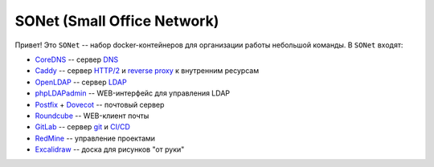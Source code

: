 ============================
SONet (Small Office Network)
============================

Привет! Это ``SONet`` -- набор docker-контейнеров для организации работы небольшой
команды. В ``SONet`` входят:

* CoreDNS_ -- сервер DNS_
* Caddy_ -- сервер `HTTP/2`_ и `reverse proxy`_ к внутренним ресурсам
* OpenLDAP_ -- сервер LDAP_
* phpLDAPadmin_ -- WEB-интерфейс для управления LDAP
* Postfix_ + Dovecot_ -- почтовый сервер
* Roundcube_ -- WEB-клиент почты
* GitLab_ -- сервер git_ и `CI/CD`_
* RedMine_ -- управление проектами
* Excalidraw_ -- доска для рисунков "от руки"

.. _CoreDNS: https://coredns.io/
.. _DNS: https://en.wikipedia.org/wiki/Domain_Name_System
.. _OpenLDAP: https://www.openldap.org/
.. _LDAP: https://en.wikipedia.org/wiki/Lightweight_Directory_Access_Protocol
.. _Caddy: https://caddyserver.com/
.. _`HTTP/2`: https://en.wikipedia.org/wiki/HTTP/2
.. _`reverse proxy`: https://en.wikipedia.org/wiki/Reverse_proxy
.. _phpLDAPadmin: http://phpldapadmin.sourceforge.net/wiki/index.php/Main_Page
.. _Roundcube: https://roundcube.net/
.. _GitLab: https://about.gitlab.com/
.. _git: https://en.wikipedia.org/wiki/Git
.. _`CI/CD`: https://en.wikipedia.org/wiki/CI/CD
.. _RedMine: https://www.redmine.org/
.. _Postfix: http://www.postfix.org/
.. _Dovecot: https://www.dovecot.org/
.. _Excalidraw: https://excalidraw.com/
.. _`osixia/docker-mmc-mail`: https://github.com/osixia/docker-mmc-mail
.. _`osixia/docker-openldap`: https://github.com/osixia/docker-openldap
.. _`osixia/docker-phpLDAPadmin`: https://github.com/osixia/docker-phpLDAPadmin
.. _`excalidraw/excalidraw`: https://github.com/excalidraw/excalidraw
